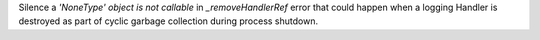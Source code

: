 Silence a `'NoneType' object is not callable` in `_removeHandlerRef` error
that could happen when a logging Handler is destroyed as part of cyclic
garbage collection during process shutdown.
